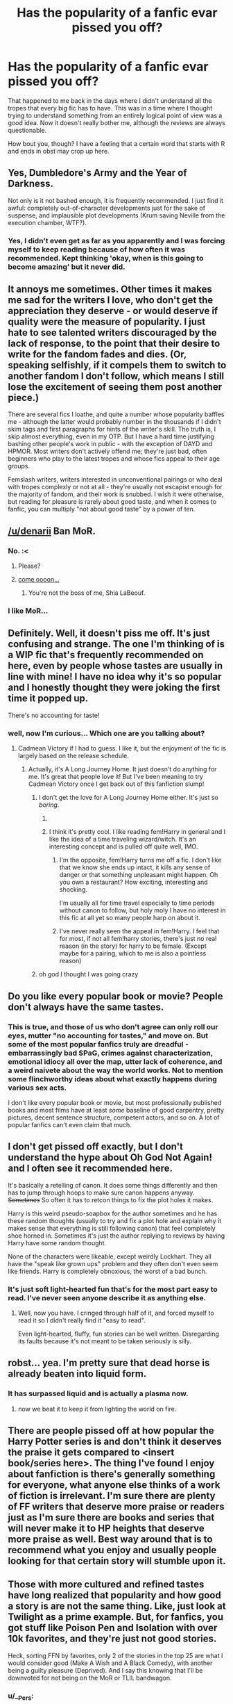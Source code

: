 #+TITLE: Has the popularity of a fanfic evar pissed you off?

* Has the popularity of a fanfic evar pissed you off?
:PROPERTIES:
:Author: Englishhedgehog13
:Score: 12
:DateUnix: 1443458040.0
:DateShort: 2015-Sep-28
:FlairText: Discussion
:END:
That happened to me back in the days where I didn't understand all the tropes that every big fic has to have. This was in a time where I thought trying to understand something from an entirely logical point of view was a good idea. Now it doesn't really bother me, although the reviews are always questionable.

How bout you, though? I have a feeling that a certain word that starts with R and ends in obst may crop up here.


** Yes, Dumbledore's Army and the Year of Darkness.

Not only is it not bashed enough, it is frequently recommended. I just find it awful: completely out-of-character developments just for the sake of suspense, and implausible plot developments (Krum saving Neville from the execution chamber, WTF?).
:PROPERTIES:
:Author: InquisitorCOC
:Score: 24
:DateUnix: 1443459456.0
:DateShort: 2015-Sep-28
:END:

*** Yes, I didn't even get as far as you apparently and I was forcing myself to keep reading because of how often it was recommended. Kept thinking 'okay, when is this going to become amazing' but it never did.
:PROPERTIES:
:Author: howtopleaseme
:Score: 4
:DateUnix: 1443468457.0
:DateShort: 2015-Sep-28
:END:


** It annoys me sometimes. Other times it makes me sad for the writers I love, who don't get the appreciation they deserve - or would deserve if quality were the measure of popularity. I just hate to see talented writers discouraged by the lack of response, to the point that their desire to write for the fandom fades and dies. (Or, speaking selfishly, if it compels them to switch to another fandom I don't follow, which means I still lose the excitement of seeing them post another piece.)

There are several fics I loathe, and quite a number whose popularity baffles me - although the latter would probably number in the thousands if I didn't skim tags and first paragraphs for hints of the writer's skill. The truth is, I skip almost everything, even in my OTP. But I have a hard time justifying bashing other people's work in public - with the exception of DAYD and HPMOR. Most writers don't actively offend me; they're just bad, often beginners who play to the latest tropes and whose fics appeal to their age groups.

Femslash writers, writers interested in unconventional pairings or who deal with tropes complexly or not at all - they're usually not escapist enough for the majority of fandom, and their work is snubbed. I wish it were otherwise, but reading for pleasure is rarely about good taste, and when it comes to fanfic, you can multiply "not about good taste" by a power of ten.
:PROPERTIES:
:Author: perverse-idyll
:Score: 9
:DateUnix: 1443463709.0
:DateShort: 2015-Sep-28
:END:


** [[/u/denarii]] Ban MoR.
:PROPERTIES:
:Author: Taure
:Score: 31
:DateUnix: 1443461536.0
:DateShort: 2015-Sep-28
:END:

*** No. :<
:PROPERTIES:
:Author: denarii
:Score: 19
:DateUnix: 1443463819.0
:DateShort: 2015-Sep-28
:END:

**** Please?
:PROPERTIES:
:Author: LothartheDestroyer
:Score: 9
:DateUnix: 1443466528.0
:DateShort: 2015-Sep-28
:END:


**** [[https://youtu.be/ZXsQAXx_ao0?t=3s][come oooon...]]
:PROPERTIES:
:Author: UndeadBBQ
:Score: 2
:DateUnix: 1443466908.0
:DateShort: 2015-Sep-28
:END:

***** You're not the boss of me, Shia LaBeouf.
:PROPERTIES:
:Author: denarii
:Score: 10
:DateUnix: 1443467172.0
:DateShort: 2015-Sep-28
:END:


*** I like MoR...
:PROPERTIES:
:Author: The_Entire_Eurozone
:Score: -4
:DateUnix: 1443552643.0
:DateShort: 2015-Sep-29
:END:


** Definitely. Well, it doesn't piss me off. It's just confusing and strange. The one I'm thinking of is a WIP fic that's frequently recommended on here, even by people whose tastes are usually in line with mine! I have no idea why it's so popular and I honestly thought they were joking the first time it popped up.

There's no accounting for taste!
:PROPERTIES:
:Author: boomberrybella
:Score: 5
:DateUnix: 1443464010.0
:DateShort: 2015-Sep-28
:END:

*** well, now I'm curious... Which one are you talking about?
:PROPERTIES:
:Author: Lukc
:Score: 2
:DateUnix: 1443467246.0
:DateShort: 2015-Sep-28
:END:

**** Cadmean Victory if I had to guess. I like it, but the enjoyment of the fic is largely based on the release schedule.
:PROPERTIES:
:Author: howtopleaseme
:Score: 4
:DateUnix: 1443468594.0
:DateShort: 2015-Sep-28
:END:

***** Actually, it's A Long Journey Home. It just doesn't do anything for me. It's great that people love it! But I've been meaning to try Cadmean Victory once I get back out of this fanfiction slump!
:PROPERTIES:
:Author: boomberrybella
:Score: 6
:DateUnix: 1443468849.0
:DateShort: 2015-Sep-28
:END:

****** I don't get the love for A Long Journey Home either. It's just so /boring/.
:PROPERTIES:
:Score: 6
:DateUnix: 1443471252.0
:DateShort: 2015-Sep-28
:END:

******* [[http://i.imgur.com/4B3Qguu.png]]
:PROPERTIES:
:Author: denarii
:Score: 11
:DateUnix: 1443474705.0
:DateShort: 2015-Sep-29
:END:


******* I think it's pretty cool. I like reading fem!Harry in general and I like the idea of a time traveling wizard/witch. It's an interesting concept and is pulled off quite well, IMO.
:PROPERTIES:
:Score: 2
:DateUnix: 1443474700.0
:DateShort: 2015-Sep-29
:END:

******** I'm the opposite, fem!Harry turns me off a fic. I don't like that we know she ends up intact, it kills any sense of danger or that something unpleasant might happen. Oh you own a restaurant? How exciting, interesting and shocking.

I'm usually all for time travel especially to time periods without canon to follow, but holy moly I have no interest in this fic at all yet so many people harp on about it.
:PROPERTIES:
:Author: IHATEHERMIONESUE
:Score: 4
:DateUnix: 1443478324.0
:DateShort: 2015-Sep-29
:END:


******** I've never really seen the appeal in fem!Harry. I feel that for most, if not all fem!harry stories, there's just no real reason (in the story) for harry to be female. (Except maybe for a pairing, which to me is also a pointless reason)
:PROPERTIES:
:Author: canopus12
:Score: 2
:DateUnix: 1443533781.0
:DateShort: 2015-Sep-29
:END:


****** oh god I thought I was going crazy
:PROPERTIES:
:Score: 2
:DateUnix: 1443626790.0
:DateShort: 2015-Sep-30
:END:


** Do you like every popular book or movie? People don't always have the same tastes.
:PROPERTIES:
:Author: redwings159753
:Score: 9
:DateUnix: 1443472334.0
:DateShort: 2015-Sep-29
:END:

*** This is true, and those of us who don't agree can only roll our eyes, mutter "no accounting for tastes," and move on. But some of the most popular fanfics truly are dreadful - embarrassingly bad SPaG, crimes against characterization, emotional idiocy all over the map, utter lack of coherence, and a weird naivete about the way the world works. Not to mention some flinchworthy ideas about what exactly happens during various sex acts.

I don't like every popular book or movie, but most professionally published books and most films have at least /some/ baseline of good carpentry, pretty pictures, decent sentence structure, competent actors, and so on. A lot of popular fanfics can't even claim that much.
:PROPERTIES:
:Author: perverse-idyll
:Score: 10
:DateUnix: 1443474073.0
:DateShort: 2015-Sep-29
:END:


** I don't get pissed off exactly, but I don't understand the hype about Oh God Not Again! and I often see it recommended here.

It's basically a retelling of canon. It does some things differently and then has to jump through hoops to make sure canon happens anyway. +Sometimes+ So often it has to retcon things to fix the plot holes it makes.

Harry is this weird pseudo-soapbox for the author sometimes and he has these random thoughts (usually to try and fix a plot hole and explain why it makes sense that everything is still following canon) that feel completely shoe horned in. Sometimes it's just the author replying to reviews by having Harry have some random thought.

None of the characters were likeable, except weirdly Lockhart. They all have the "speak like grown ups" problem and they often don't even seem like friends. Harry is completely obnoxious, the worst of a bad bunch.
:PROPERTIES:
:Author: Slindish
:Score: 11
:DateUnix: 1443476442.0
:DateShort: 2015-Sep-29
:END:

*** It's just soft light-hearted fun that's for the most part easy to read. I've never seen anyone describe it as anything else.
:PROPERTIES:
:Author: IHATEHERMIONESUE
:Score: 7
:DateUnix: 1443478635.0
:DateShort: 2015-Sep-29
:END:

**** Well, now you have. I cringed through half of it, and forced myself to read it so I didn't really find it "easy to read".

Even light-hearted, fluffy, fun stories can be well written. Disregarding its faults because it's not meant to be taken seriously is silly.
:PROPERTIES:
:Author: Slindish
:Score: 5
:DateUnix: 1443481212.0
:DateShort: 2015-Sep-29
:END:


** robst... yea. I'm pretty sure that dead horse is already beaten into liquid form.
:PROPERTIES:
:Author: UndeadBBQ
:Score: 12
:DateUnix: 1443464637.0
:DateShort: 2015-Sep-28
:END:

*** It has surpassed liquid and is actually a plasma now.
:PROPERTIES:
:Author: DZCreeper
:Score: 9
:DateUnix: 1443479831.0
:DateShort: 2015-Sep-29
:END:

**** now we beat it to keep it from lighting the world on fire.
:PROPERTIES:
:Author: psi567
:Score: 3
:DateUnix: 1443485422.0
:DateShort: 2015-Sep-29
:END:


** There are people pissed off at how popular the Harry Potter series is and don't think it deserves the praise it gets compared to <insert book/series here>. The thing I've found I enjoy about fanfiction is there's generally something for everyone, what anyone else thinks of a work of fiction is irrelevant. I'm sure there are plenty of FF writers that deserve more praise or readers just as I'm sure there are books and series that will never make it to HP heights that deserve more praise as well. Best way around that is to recommend what you enjoy and usually people looking for that certain story will stumble upon it.
:PROPERTIES:
:Score: 5
:DateUnix: 1443477801.0
:DateShort: 2015-Sep-29
:END:


** Those with more cultured and refined tastes have long realized that popularity and how good a story is are not the same thing. Like, just look at Twilight as a prime example. But, for fanfics, you got stuff like Poison Pen and Isolation with over 10k favorites, and they're just not good stories.

Heck, sorting FFN by favorites, only 2 of the stories in the top 25 are what I would consider good (Make A Wish and A Black Comedy), with another being a guilty pleasure (Deprived). And I say this knowing that I'll be downvoted for not being on the MoR or TLIL bandwagon.
:PROPERTIES:
:Author: Lord_Anarchy
:Score: 13
:DateUnix: 1443461347.0
:DateShort: 2015-Sep-28
:END:

*** u/__Pers:
#+begin_quote
  And I say this knowing that I'll be downvoted for not being on the MoR or TLIL bandwagon.
#+end_quote

I'm not sure that's a minority opinion. (MoR love, in particular, tends to draw the downvotes on the sub.)
:PROPERTIES:
:Author: __Pers
:Score: 17
:DateUnix: 1443465188.0
:DateShort: 2015-Sep-28
:END:

**** Well, it's very popular outside of this subreddit. The MoR subreddit has more subscribers than us, for one.
:PROPERTIES:
:Score: 8
:DateUnix: 1443473000.0
:DateShort: 2015-Sep-29
:END:

***** Fundamental difference between a cafe and cult temple; we're casual, man.
:PROPERTIES:
:Author: wordhammer
:Score: 7
:DateUnix: 1443477701.0
:DateShort: 2015-Sep-29
:END:


*** Sorry for my ignorance, I know MoR is methods of rationality, but what is TLIL?
:PROPERTIES:
:Author: JK2137
:Score: 5
:DateUnix: 1443466905.0
:DateShort: 2015-Sep-28
:END:

**** The Lie I've Lived
:PROPERTIES:
:Author: denarii
:Score: 4
:DateUnix: 1443467109.0
:DateShort: 2015-Sep-28
:END:

***** Ah, thank you. I actually enjoyed that one, though it wasn't finished and it ended just as I was getting into it. It wasn't my favourite story, but I thought it was pretty good. What are some of the reasons it's not popular?
:PROPERTIES:
:Author: JK2137
:Score: 9
:DateUnix: 1443467425.0
:DateShort: 2015-Sep-28
:END:

****** I like it pretty well myself, but I've seen some people on this sub put off by the Sorting Hat's characterization, or the way Harry's relationship with +Fluer+ Fleur is handled.
:PROPERTIES:
:Author: Saffrin-chan
:Score: 5
:DateUnix: 1443469410.0
:DateShort: 2015-Sep-28
:END:

******* One of the things I disliked the most about it was the nickname "HJ" because it's so awkward to say.
:PROPERTIES:
:Author: Slindish
:Score: 8
:DateUnix: 1443474878.0
:DateShort: 2015-Sep-29
:END:


******* *Fleur
:PROPERTIES:
:Author: Karinta
:Score: 2
:DateUnix: 1443474362.0
:DateShort: 2015-Sep-29
:END:

******** thanks!
:PROPERTIES:
:Author: Saffrin-chan
:Score: 2
:DateUnix: 1443476015.0
:DateShort: 2015-Sep-29
:END:


****** Dunno, haven't read it myself.
:PROPERTIES:
:Author: denarii
:Score: 1
:DateUnix: 1443467524.0
:DateShort: 2015-Sep-28
:END:


****** I think The Lie I've Lived is actually quite popular on this subreddit. I can't stand it personally. I've never been able to get past the first few chapters. The way its written, everything about the Sorting Hat and the way the whole premise is set up really turn me off.
:PROPERTIES:
:Score: 1
:DateUnix: 1443471388.0
:DateShort: 2015-Sep-28
:END:

******* To each their own, it's been a long time since I read it. Think I'll give it a re-read and get some fresh perspective.
:PROPERTIES:
:Author: JK2137
:Score: 2
:DateUnix: 1443474216.0
:DateShort: 2015-Sep-29
:END:

******** I enjoyed it, but I can see how it may not be everyones cup o' tea. Maybe I'm biased, as its one of those few welk written Harry/Fleur fics.
:PROPERTIES:
:Author: Bootlegbeerkeg
:Score: 1
:DateUnix: 1443481130.0
:DateShort: 2015-Sep-29
:END:

********* One of my favorite fics
:PROPERTIES:
:Author: SilenceoftheSamz
:Score: 2
:DateUnix: 1443659151.0
:DateShort: 2015-Oct-01
:END:


*** I think this can be attributed to the age of the readership. I read Poison Pen when I was 12 or 13 and I absolutely loved it. Can't say it aged well, but I guarantee there are still lots of active 12 year olds rating fic on FFn.
:PROPERTIES:
:Author: miyasmajesty
:Score: 2
:DateUnix: 1443496603.0
:DateShort: 2015-Sep-29
:END:


** No. Why would I get angry about other people liking stuff I might not like? It's not as if anyone forces me to read it, or watch it, or listen to it.
:PROPERTIES:
:Author: Starfox5
:Score: 3
:DateUnix: 1443482673.0
:DateShort: 2015-Sep-29
:END:


** I understand that everyone has their own likes and dislikes so I can't say I hate any fic because it's popular. I do however get annoyed when everyone refers to the same fic in every post due to its popularity. I come to reddit to get suggestions on new fics to read and it gets annoying when the same fic is mentioned over and over.
:PROPERTIES:
:Author: nounusednames
:Score: 3
:DateUnix: 1443495622.0
:DateShort: 2015-Sep-29
:END:


** Harry's new home. It is Super popular. It's horrific!
:PROPERTIES:
:Author: MagicMistoffelees
:Score: 2
:DateUnix: 1443499600.0
:DateShort: 2015-Sep-29
:END:


** I can't stand anything by jbern. I think he's a horribly sexist writer who can't keep Harry in character. I definitely am beyond rational dislike and into the 'being pissed off' territory, but whatever.

edit - well, can't say I'm surprised I'm getting downvotes for answering the question. stay classy, [[/r/hpfanfiction]].
:PROPERTIES:
:Author: lurkielurker
:Score: 4
:DateUnix: 1443598408.0
:DateShort: 2015-Sep-30
:END:

*** Never liked "The Lie I've Lived", so yeah. I agree.
:PROPERTIES:
:Author: Tandemmirror
:Score: 2
:DateUnix: 1443670368.0
:DateShort: 2015-Oct-01
:END:

**** Everyone ITT is raging on DAYD, but I feel like Bungle in the Jungle is equally bad...

Bungle hasn't aged well, has a terrible bashing start that the entire plot hinges on, utterly one-dimensional female characters, OOC-to-the-max Harry, egregious 2nd person narrative... Yeah, jbern's wards are cool, but that's not hard to find in fanfiction anymore; to me, it's not worth slogging through the rest of the shit just to read one of the original "wards" fics.

I didn't get all the way through TLIL because I sensed it was going to go the same route of one-dimensional females with an unbelievable casanova!Harry.
:PROPERTIES:
:Author: lurkielurker
:Score: 1
:DateUnix: 1443720275.0
:DateShort: 2015-Oct-01
:END:


** Popularity per say doesn't ever make me mad, but I feel really sad after I finish a really great, well-written, fanfiction, with unique ideas and a cohesive plot, and see like 200 reviews.

- There are very few fics I would call well-written by the way, I wouldn't even call many of the ones on my favorites list well-written.
:PROPERTIES:
:Author: bunn2
:Score: 1
:DateUnix: 1443502117.0
:DateShort: 2015-Sep-29
:END:

*** 200 reviews would be amazing to me. Perhaps it's not a lot compared to the insanely popular fics, but I'd be thrilled to get that many reviews.
:PROPERTIES:
:Author: perverse-idyll
:Score: 1
:DateUnix: 1443506694.0
:DateShort: 2015-Sep-29
:END:


** Pissed off --- no, I don't think so. Depressed me and/or diminished my faith in humanity --- yes.
:PROPERTIES:
:Author: turbinicarpus
:Score: 1
:DateUnix: 1443576473.0
:DateShort: 2015-Sep-30
:END:


** Yes! It drives me crazy when a story has thousands of favorites and reviews and it is poorly written or one of the characters is really not in character in a bad way. There was one that bothered me that I remember clearly. It was something about corporeal punishment in Hogwarts but I couldn't get passed the first two chapters because it was so incredibly sexist and endorsed girlfriends and wives who submitted to their partners without question.

It was completely against every value I hold as a feminist and what pissed me off the most was how popular it was.
:PROPERTIES:
:Author: Midnightnox
:Score: 1
:DateUnix: 1443598272.0
:DateShort: 2015-Sep-30
:END:


** This fic pissed me off a couple years back for it being so popular. It is just ridiculous.

[[https://www.fanfiction.net/s/2954601/1/Taking-Control]]

Also, MoR. I HATE that story. Hated it before I read Hermione's fate and well... hate is too good of a word for what happened after I read that. Refused to read anymore after the troll scene.
:PROPERTIES:
:Author: SoulxxBondz
:Score: 1
:DateUnix: 1443638010.0
:DateShort: 2015-Sep-30
:END:

*** Really? I thought it was brilliant. Nice and long, author with a soapbox (one that I agreed with, unlike a lot of others), and a resolution that makes sense of everything in the plot. (though not necissarily the mysteries of magic)

But I'm young, and the main attraction was an author I considered about as smart as myself (for better or for worse). Also, I have a reputation for liking things that I shouldn't while I'm reading them. I'm sure that in a decade I'll look back on it and either hate it, or remember it as the best thing ever.
:PROPERTIES:
:Author: Tandemmirror
:Score: -2
:DateUnix: 1443670277.0
:DateShort: 2015-Oct-01
:END:


** It pisses me off all the time. It makes it much harder to find decent reads and it causes really good fics to be hidden.
:PROPERTIES:
:Author: onlytoask
:Score: 1
:DateUnix: 1443475794.0
:DateShort: 2015-Sep-29
:END:


** Doesn't piss me off. Different people like different things. Some of the stories posted in this very thread I actually enjoyed, while some of the top recced things in this sub I didn't enjoy.
:PROPERTIES:
:Author: girlikecupcake
:Score: 1
:DateUnix: 1443501393.0
:DateShort: 2015-Sep-29
:END:
